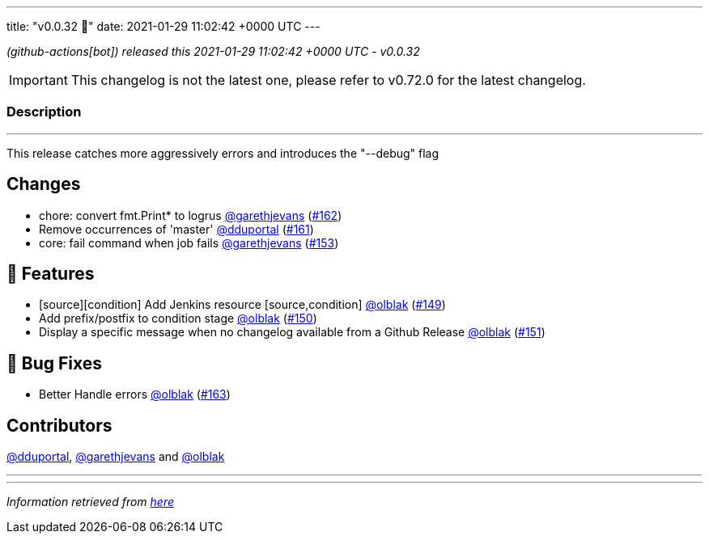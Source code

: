 ---
title: "v0.0.32 🌈"
date: 2021-01-29 11:02:42 +0000 UTC
---

// Disclaimer: this file is generated, do not edit it manually.


__ (github-actions[bot]) released this 2021-01-29 11:02:42 +0000 UTC - v0.0.32__



IMPORTANT: This changelog is not the latest one, please refer to v0.72.0 for the latest changelog.


=== Description

---

++++

<p>This release catches more aggressively errors and introduces the "--debug" flag</p>
<h2>Changes</h2>
<ul>
<li>chore: convert fmt.Print* to logrus <a class="user-mention notranslate" data-hovercard-type="user" data-hovercard-url="/users/garethjevans/hovercard" data-octo-click="hovercard-link-click" data-octo-dimensions="link_type:self" href="https://github.com/garethjevans">@garethjevans</a> (<a class="issue-link js-issue-link" data-error-text="Failed to load title" data-id="795945176" data-permission-text="Title is private" data-url="https://github.com/updatecli/updatecli/issues/162" data-hovercard-type="pull_request" data-hovercard-url="/updatecli/updatecli/pull/162/hovercard" href="https://github.com/updatecli/updatecli/pull/162">#162</a>)</li>
<li>Remove occurrences of 'master' <a class="user-mention notranslate" data-hovercard-type="user" data-hovercard-url="/users/dduportal/hovercard" data-octo-click="hovercard-link-click" data-octo-dimensions="link_type:self" href="https://github.com/dduportal">@dduportal</a> (<a class="issue-link js-issue-link" data-error-text="Failed to load title" data-id="795805718" data-permission-text="Title is private" data-url="https://github.com/updatecli/updatecli/issues/161" data-hovercard-type="pull_request" data-hovercard-url="/updatecli/updatecli/pull/161/hovercard" href="https://github.com/updatecli/updatecli/pull/161">#161</a>)</li>
<li>core: fail command when job fails <a class="user-mention notranslate" data-hovercard-type="user" data-hovercard-url="/users/garethjevans/hovercard" data-octo-click="hovercard-link-click" data-octo-dimensions="link_type:self" href="https://github.com/garethjevans">@garethjevans</a> (<a class="issue-link js-issue-link" data-error-text="Failed to load title" data-id="795435354" data-permission-text="Title is private" data-url="https://github.com/updatecli/updatecli/issues/153" data-hovercard-type="pull_request" data-hovercard-url="/updatecli/updatecli/pull/153/hovercard" href="https://github.com/updatecli/updatecli/pull/153">#153</a>)</li>
</ul>
<h2>🚀 Features</h2>
<ul>
<li>[source][condition] Add Jenkins resource [source,condition] <a class="user-mention notranslate" data-hovercard-type="user" data-hovercard-url="/users/olblak/hovercard" data-octo-click="hovercard-link-click" data-octo-dimensions="link_type:self" href="https://github.com/olblak">@olblak</a> (<a class="issue-link js-issue-link" data-error-text="Failed to load title" data-id="795070128" data-permission-text="Title is private" data-url="https://github.com/updatecli/updatecli/issues/149" data-hovercard-type="pull_request" data-hovercard-url="/updatecli/updatecli/pull/149/hovercard" href="https://github.com/updatecli/updatecli/pull/149">#149</a>)</li>
<li>Add prefix/postfix to condition stage  <a class="user-mention notranslate" data-hovercard-type="user" data-hovercard-url="/users/olblak/hovercard" data-octo-click="hovercard-link-click" data-octo-dimensions="link_type:self" href="https://github.com/olblak">@olblak</a> (<a class="issue-link js-issue-link" data-error-text="Failed to load title" data-id="795076903" data-permission-text="Title is private" data-url="https://github.com/updatecli/updatecli/issues/150" data-hovercard-type="pull_request" data-hovercard-url="/updatecli/updatecli/pull/150/hovercard" href="https://github.com/updatecli/updatecli/pull/150">#150</a>)</li>
<li>Display a specific message when no changelog available from a Github Release <a class="user-mention notranslate" data-hovercard-type="user" data-hovercard-url="/users/olblak/hovercard" data-octo-click="hovercard-link-click" data-octo-dimensions="link_type:self" href="https://github.com/olblak">@olblak</a> (<a class="issue-link js-issue-link" data-error-text="Failed to load title" data-id="795090004" data-permission-text="Title is private" data-url="https://github.com/updatecli/updatecli/issues/151" data-hovercard-type="pull_request" data-hovercard-url="/updatecli/updatecli/pull/151/hovercard" href="https://github.com/updatecli/updatecli/pull/151">#151</a>)</li>
</ul>
<h2>🐛 Bug Fixes</h2>
<ul>
<li>Better Handle errors <a class="user-mention notranslate" data-hovercard-type="user" data-hovercard-url="/users/olblak/hovercard" data-octo-click="hovercard-link-click" data-octo-dimensions="link_type:self" href="https://github.com/olblak">@olblak</a> (<a class="issue-link js-issue-link" data-error-text="Failed to load title" data-id="796072463" data-permission-text="Title is private" data-url="https://github.com/updatecli/updatecli/issues/163" data-hovercard-type="pull_request" data-hovercard-url="/updatecli/updatecli/pull/163/hovercard" href="https://github.com/updatecli/updatecli/pull/163">#163</a>)</li>
</ul>
<h2>Contributors</h2>
<p><a class="user-mention notranslate" data-hovercard-type="user" data-hovercard-url="/users/dduportal/hovercard" data-octo-click="hovercard-link-click" data-octo-dimensions="link_type:self" href="https://github.com/dduportal">@dduportal</a>, <a class="user-mention notranslate" data-hovercard-type="user" data-hovercard-url="/users/garethjevans/hovercard" data-octo-click="hovercard-link-click" data-octo-dimensions="link_type:self" href="https://github.com/garethjevans">@garethjevans</a> and <a class="user-mention notranslate" data-hovercard-type="user" data-hovercard-url="/users/olblak/hovercard" data-octo-click="hovercard-link-click" data-octo-dimensions="link_type:self" href="https://github.com/olblak">@olblak</a></p>

++++

---


---

__Information retrieved from link:https://github.com/updatecli/updatecli/releases/tag/v0.0.32[here]__

